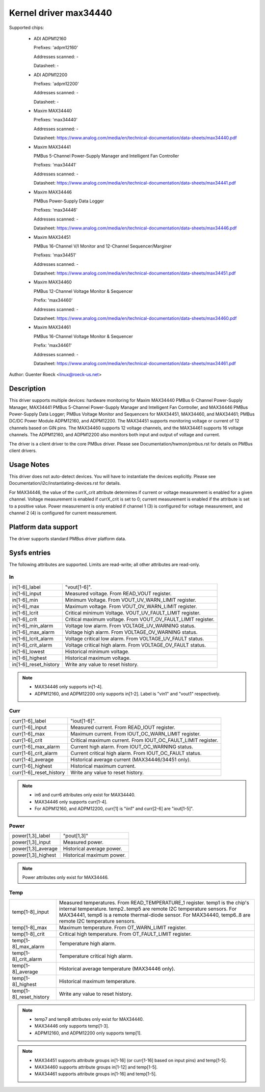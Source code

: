 Kernel driver max34440
======================

Supported chips:

  * ADI ADPM12160

    Prefixes: 'adpm12160'

    Addresses scanned: -

    Datasheet: -

  * ADI ADPM12200

    Prefixes: 'adpm12200'

    Addresses scanned: -

    Datasheet: -

  * Maxim MAX34440

    Prefixes: 'max34440'

    Addresses scanned: -

    Datasheet: https://www.analog.com/media/en/technical-documentation/data-sheets/max34440.pdf

  * Maxim MAX34441

    PMBus 5-Channel Power-Supply Manager and Intelligent Fan Controller

    Prefixes: 'max34441'

    Addresses scanned: -

    Datasheet: https://www.analog.com/media/en/technical-documentation/data-sheets/max34441.pdf

  * Maxim MAX34446

    PMBus Power-Supply Data Logger

    Prefixes: 'max34446'

    Addresses scanned: -

    Datasheet: https://www.analog.com/media/en/technical-documentation/data-sheets/max34446.pdf

  * Maxim MAX34451

    PMBus 16-Channel V/I Monitor and 12-Channel Sequencer/Marginer

    Prefixes: 'max34451'

    Addresses scanned: -

    Datasheet: https://www.analog.com/media/en/technical-documentation/data-sheets/max34451.pdf

  * Maxim MAX34460

    PMBus 12-Channel Voltage Monitor & Sequencer

    Prefix: 'max34460'

    Addresses scanned: -

    Datasheet: https://www.analog.com/media/en/technical-documentation/data-sheets/max34460.pdf

  * Maxim MAX34461

    PMBus 16-Channel Voltage Monitor & Sequencer

    Prefix: 'max34461'

    Addresses scanned: -

    Datasheet: https://www.analog.com/media/en/technical-documentation/data-sheets/max34461.pdf

Author: Guenter Roeck <linux@roeck-us.net>


Description
-----------

This driver supports multiple devices: hardware monitoring for Maxim MAX34440
PMBus 6-Channel Power-Supply Manager, MAX34441 PMBus 5-Channel Power-Supply
Manager and Intelligent Fan Controller, and MAX34446 PMBus Power-Supply Data
Logger; PMBus Voltage Monitor and Sequencers for MAX34451, MAX34460, and
MAX34461; PMBus DC/DC Power Module ADPM12160, and ADPM12200. The MAX34451
supports monitoring voltage or current of 12 channels based on GIN pins. The
MAX34460 supports 12 voltage channels, and the MAX34461 supports 16 voltage
channels. The ADPM12160, and ADPM12200 also monitors both input and output
of voltage and current.

The driver is a client driver to the core PMBus driver. Please see
Documentation/hwmon/pmbus.rst for details on PMBus client drivers.


Usage Notes
-----------

This driver does not auto-detect devices. You will have to instantiate the
devices explicitly. Please see Documentation/i2c/instantiating-devices.rst for
details.

For MAX34446, the value of the currX_crit attribute determines if current or
voltage measurement is enabled for a given channel. Voltage measurement is
enabled if currX_crit is set to 0; current measurement is enabled if the
attribute is set to a positive value. Power measurement is only enabled if
channel 1 (3) is configured for voltage measurement, and channel 2 (4) is
configured for current measurement.


Platform data support
---------------------

The driver supports standard PMBus driver platform data.


Sysfs entries
-------------

The following attributes are supported. Limits are read-write; all other
attributes are read-only.

In
~~

======================= =======================================================
in[1-6]_label		"vout[1-6]".
in[1-6]_input		Measured voltage. From READ_VOUT register.
in[1-6]_min		Minimum Voltage. From VOUT_UV_WARN_LIMIT register.
in[1-6]_max		Maximum voltage. From VOUT_OV_WARN_LIMIT register.
in[1-6]_lcrit		Critical minimum Voltage. VOUT_UV_FAULT_LIMIT register.
in[1-6]_crit		Critical maximum voltage. From VOUT_OV_FAULT_LIMIT
			register.
in[1-6]_min_alarm	Voltage low alarm. From VOLTAGE_UV_WARNING status.
in[1-6]_max_alarm	Voltage high alarm. From VOLTAGE_OV_WARNING status.
in[1-6]_lcrit_alarm	Voltage critical low alarm. From VOLTAGE_UV_FAULT
			status.
in[1-6]_crit_alarm	Voltage critical high alarm. From VOLTAGE_OV_FAULT
			status.
in[1-6]_lowest		Historical minimum voltage.
in[1-6]_highest		Historical maximum voltage.
in[1-6]_reset_history	Write any value to reset history.
======================= =======================================================

.. note::

    - MAX34446 only supports in[1-4].
    - ADPM12160, and ADPM12200 only supports in[1-2]. Label is "vin1"
      and "vout1" respectively.

Curr
~~~~

======================= ========================================================
curr[1-6]_label		"iout[1-6]".
curr[1-6]_input		Measured current. From READ_IOUT register.
curr[1-6]_max		Maximum current. From IOUT_OC_WARN_LIMIT register.
curr[1-6]_crit		Critical maximum current. From IOUT_OC_FAULT_LIMIT
			register.
curr[1-6]_max_alarm	Current high alarm. From IOUT_OC_WARNING status.
curr[1-6]_crit_alarm	Current critical high alarm. From IOUT_OC_FAULT status.
curr[1-4]_average	Historical average current (MAX34446/34451 only).
curr[1-6]_highest	Historical maximum current.
curr[1-6]_reset_history	Write any value to reset history.
======================= ========================================================

.. note::

    - in6 and curr6 attributes only exist for MAX34440.
    - MAX34446 only supports curr[1-4].
    - For ADPM12160, and ADPM12200, curr[1] is "iin1" and curr[2-6]
      are "iout[1-5]".

Power
~~~~~

======================= ========================================================
power[1,3]_label	"pout[1,3]"
power[1,3]_input	Measured power.
power[1,3]_average	Historical average power.
power[1,3]_highest	Historical maximum power.
======================= ========================================================

.. note:: Power attributes only exist for MAX34446.

Temp
~~~~

======================= ========================================================
temp[1-8]_input		Measured temperatures. From READ_TEMPERATURE_1 register.
			temp1 is the chip's internal temperature. temp2..temp5
			are remote I2C temperature sensors. For MAX34441, temp6
			is a remote thermal-diode sensor. For MAX34440, temp6..8
			are remote I2C temperature sensors.
temp[1-8]_max		Maximum temperature. From OT_WARN_LIMIT register.
temp[1-8]_crit		Critical high temperature. From OT_FAULT_LIMIT register.
temp[1-8]_max_alarm	Temperature high alarm.
temp[1-8]_crit_alarm	Temperature critical high alarm.
temp[1-8]_average	Historical average temperature (MAX34446 only).
temp[1-8]_highest	Historical maximum temperature.
temp[1-8]_reset_history	Write any value to reset history.
======================= ========================================================


.. note::
   - temp7 and temp8 attributes only exist for MAX34440.
   - MAX34446 only supports temp[1-3].
   - ADPM12160, and ADPM12200 only supports temp[1].


.. note::

   - MAX34451 supports attribute groups in[1-16] (or curr[1-16] based on
     input pins) and temp[1-5].
   - MAX34460 supports attribute groups in[1-12] and temp[1-5].
   - MAX34461 supports attribute groups in[1-16] and temp[1-5].

